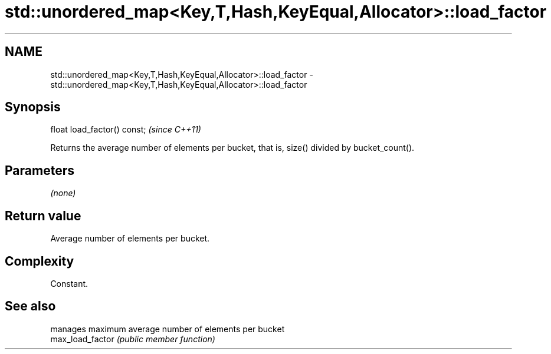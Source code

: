 .TH std::unordered_map<Key,T,Hash,KeyEqual,Allocator>::load_factor 3 "2020.03.24" "http://cppreference.com" "C++ Standard Libary"
.SH NAME
std::unordered_map<Key,T,Hash,KeyEqual,Allocator>::load_factor \- std::unordered_map<Key,T,Hash,KeyEqual,Allocator>::load_factor

.SH Synopsis

  float load_factor() const;  \fI(since C++11)\fP

  Returns the average number of elements per bucket, that is, size() divided by bucket_count().

.SH Parameters

  \fI(none)\fP

.SH Return value

  Average number of elements per bucket.

.SH Complexity

  Constant.

.SH See also


                  manages maximum average number of elements per bucket
  max_load_factor \fI(public member function)\fP




